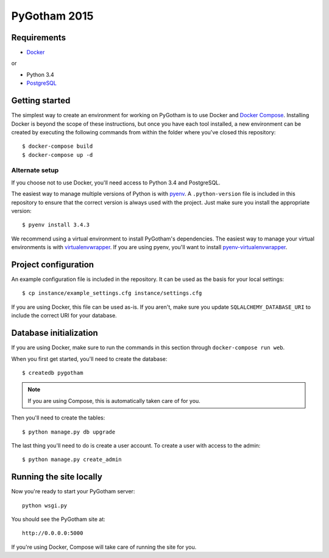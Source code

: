 =============
PyGotham 2015
=============

.. image:: https://badge.waffle.io/pygotham/pygotham.png?label=ready&title=Ready
 :target: https://waffle.io/pygotham/pygotham
 :alt: 'Stories in Ready'

.. image:: https://requires.io/github/PyGotham/pygotham/requirements.svg?branch=master
 :target: https://requires.io/github/PyGotham/pygotham/requirements/?branch=master
 :alt: Requirements Status

Requirements
============

- Docker_

or

- Python 3.4
- PostgreSQL_

Getting started
===============

The simplest way to create an environment for working on PyGotham is to use
Docker and `Docker Compose`_. Installing Docker is beyond the scope of these
instructions, but once you have each tool installed, a new environment can be
created by executing the following commands from within the folder where you've
closed this repository::

    $ docker-compose build
    $ docker-compose up -d

Alternate setup
---------------

If you choose not to use Docker, you'll need access to Python 3.4 and
PostgreSQL.

The easiest way to manage multiple versions of Python is with pyenv_. A
``.python-version`` file is included in this repository to ensure that the
correct version is always used with the project. Just make sure you install the
appropriate version::

    $ pyenv install 3.4.3

We recommend using a virtual environment to install PyGotham's dependencies. The
easiest way to manage your virtual environments is with virtualenvwrapper_. If
you are using pyenv, you'll want to install pyenv-virtualenvwrapper_.

Project configuration
=====================

An example configuration file is included in the repository. It can be used as
the basis for your local settings::

    $ cp instance/example_settings.cfg instance/settings.cfg

If you are using Docker, this file can be used as-is. If you aren't, make sure
you update ``SQLALCHEMY_DATABASE_URI`` to include the correct URI for your
database.

Database initialization
=======================

If you are using Docker, make sure to run the commands in this section through
``docker-compose run web``.

When you first get started, you'll need to create the database::

    $ createdb pygotham

.. note:: If you are using Compose, this is automatically taken care of for
   you.

Then you'll need to create the tables::

    $ python manage.py db upgrade

The last thing you'll need to do is create a user account. To create a user with
access to the admin::

    $ python manage.py create_admin

Running the site locally
========================

Now you're ready to start your PyGotham server::

    python wsgi.py

You should see the PyGotham site at::

    http://0.0.0.0:5000

If you're using Docker, Compose will take care of running the site for you.


.. _Docker: https://www.docker.com/
.. _Docker Compose: https://docs.docker.com/compose/
.. _PostgreSQL: http://www.postgresql.org/
.. _pyenv: https://github.com/yyuu/pyenv
.. _pyenv-virtualenvwrapper: https://github.com/yyuu/pyenv-virtualenvwrapper
.. _virtualenvwrapper: https://virtualenvwrapper.rtfd.org
